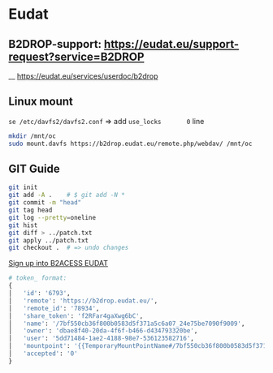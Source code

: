 * Eudat

** B2DROP-support: https://eudat.eu/support-request?service=B2DROP
__ [[https://eudat.eu/services/userdoc/b2drop]]

** Linux mount

~se /etc/davfs2/davfs2.conf~  => add ~use_locks       0~ line

#+begin_src bash
mkdir /mnt/oc
sudo mount.davfs https://b2drop.eudat.eu/remote.php/webdav/ /mnt/oc
#+end_src

** GIT Guide

#+begin_src bash
git init
git add -A .    # $ git add -N *
git commit -m "head"
git tag head
git log --pretty=oneline
git hist
git diff > ../patch.txt
git apply ../patch.txt
git checkout .  # => undo changes
#+end_src

[[https://b2access.eudat.eu/saml-idp/saml2idp-web-entry?signInId=4cadb9de-1d0e-4548-ab9b-2a3654066aac][Sign up into B2ACESS EUDAT]]

#+begin_src python
# token_ format:
{
│   'id': '6793',
│   'remote': 'https://b2drop.eudat.eu/',
│   'remote_id': '78934',
│   'share_token': 'f2RFar4gaXwg6bC',
│   'name': '/7bf550cb36f800b0583d5f371a5c6a07_24e75be7090f9009',
│   'owner': 'dbae8f40-20da-4f6f-b466-d434793320be',
│   'user': '5dd71484-1ae2-4188-98e7-536123582716',
│   'mountpoint': '{{TemporaryMountPointName#/7bf550cb36f800b0583d5f371a5c6a07_24e75be7090f9009}}',
│   'accepted': '0'
}
#+end_src
